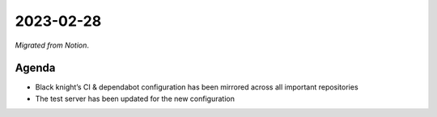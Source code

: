2023-02-28
==========

*Migrated from Notion*.

Agenda
------

-  Black knight’s CI & dependabot configuration has been mirrored across
   all important repositories

-  The test server has been updated for the new configuration

.. raw:: html

   <!-- vim: set textwidth=80 sw=2 ts=2: -->
